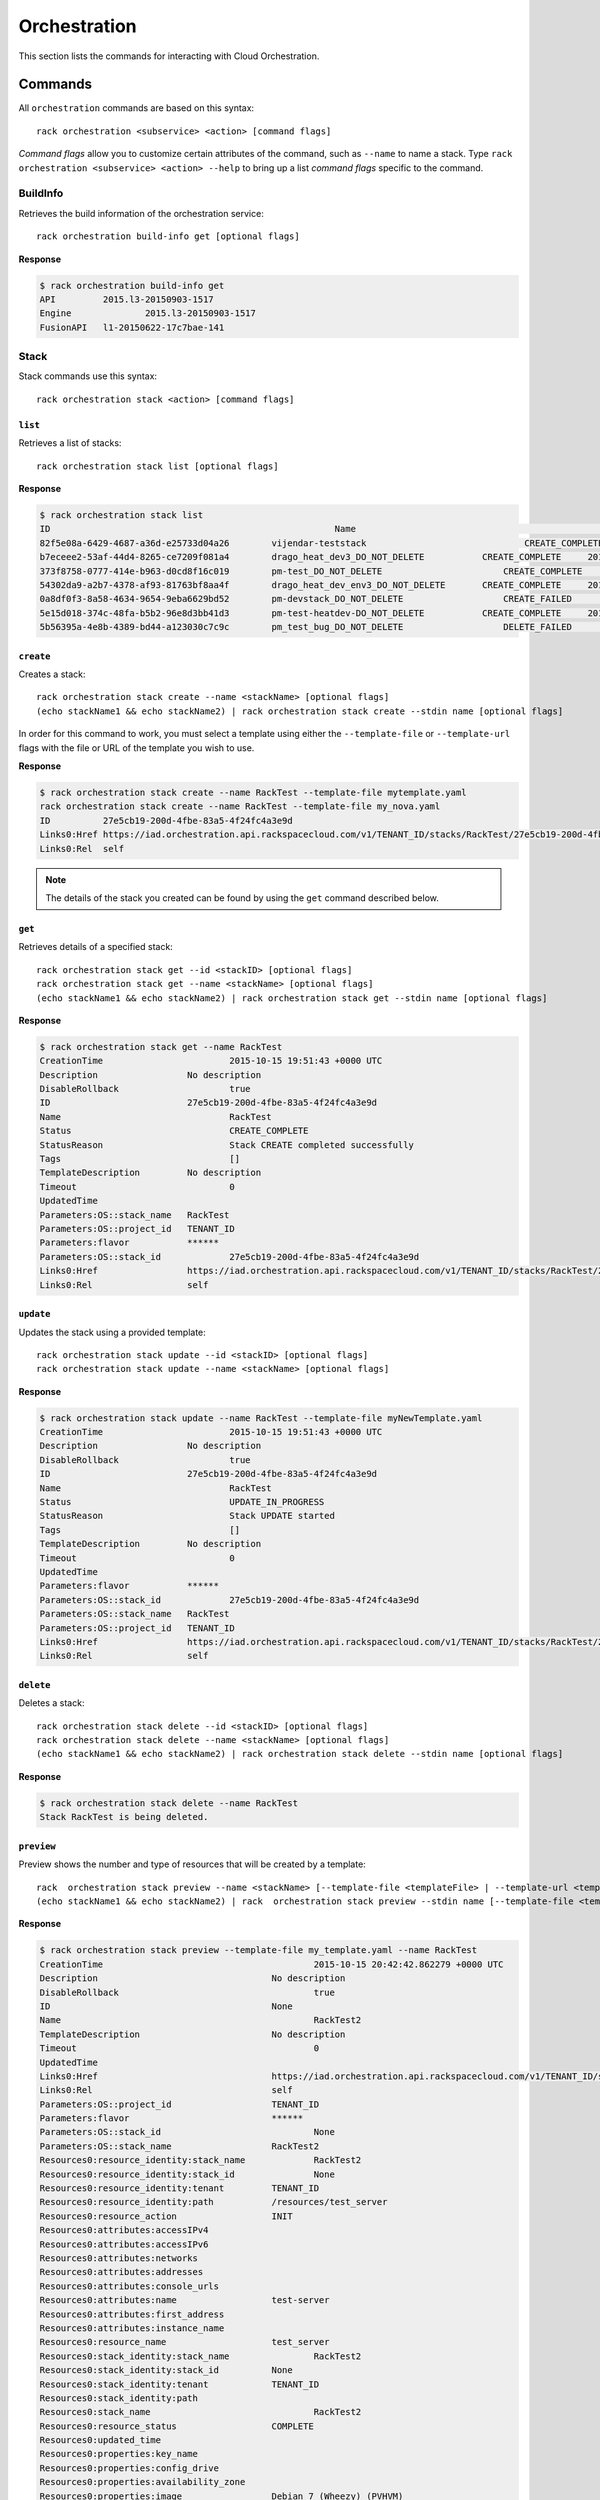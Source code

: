 .. _orchestration:

=======
Orchestration
=======

This section lists the commands for interacting with Cloud Orchestration.

Commands
--------

All ``orchestration`` commands are based on this syntax::

   rack orchestration <subservice> <action> [command flags]

*Command flags* allow you to customize certain attributes of the command,
such as ``--name`` to name a stack. Type ``rack orchestration <subservice> <action> --help``
to bring up a list *command flags* specific to the command.

**BuildInfo**
~~~~~~~~~~~~

Retrieves the build information of the orchestration service::

    rack orchestration build-info get [optional flags]
**Response**

.. code::

    $ rack orchestration build-info get
    API		2015.l3-20150903-1517
    Engine		2015.l3-20150903-1517
    FusionAPI	l1-20150622-17c7bae-141

**Stack**
~~~~~~~~~~~~

Stack commands use this syntax::

    rack orchestration stack <action> [command flags]

``list``
^^^^^^^^
Retrieves a list of stacks::

    rack orchestration stack list [optional flags]

**Response**

.. code::

    $ rack orchestration stack list
    ID					                    Name					            Status		        CreationTime
    82f5e08a-6429-4687-a36d-e25733d04a26	vijendar-teststack			        CREATE_COMPLETE	    2015-09-11 16:32:33 +0000 UTC
    b7eceee2-53af-44d4-8265-ce7209f081a4	drago_heat_dev3_DO_NOT_DELETE		CREATE_COMPLETE	    2015-08-31 06:38:13 +0000 UTC
    373f8758-0777-414e-b963-d0cd8f16c019	pm-test_DO_NOT_DELETE			    CREATE_COMPLETE	    2015-08-26 18:27:59 +0000 UTC
    54302da9-a2b7-4378-af93-81763bf8aa4f	drago_heat_dev_env3_DO_NOT_DELETE	CREATE_COMPLETE	    2015-08-25 18:01:56 +0000 UTC
    0a8df0f3-8a58-4634-9654-9eba6629bd52	pm-devstack_DO_NOT_DELETE		    CREATE_FAILED	    2015-08-21 06:57:33 +0000 UTC
    5e15d018-374c-48fa-b5b2-96e8d3bb41d3	pm-test-heatdev-DO_NOT_DELETE		CREATE_COMPLETE     2015-08-17 13:58:39 +0000 UTC
    5b56395a-4e8b-4389-bd44-a123030c7c9c	pm_test_bug_DO_NOT_DELETE		    DELETE_FAILED	    2015-07-24 14:38:00 +0000 UTC

``create``
^^^^^^^^^^
Creates a stack::

    rack orchestration stack create --name <stackName> [optional flags]
    (echo stackName1 && echo stackName2) | rack orchestration stack create --stdin name [optional flags]

In order for this command to work, you must select a template using either the
``--template-file`` or ``--template-url`` flags with the file or URL of the template you wish to use.

**Response**

.. code::

    $ rack orchestration stack create --name RackTest --template-file mytemplate.yaml
    rack orchestration stack create --name RackTest --template-file my_nova.yaml
    ID		27e5cb19-200d-4fbe-83a5-4f24fc4a3e9d
    Links0:Href	https://iad.orchestration.api.rackspacecloud.com/v1/TENANT_ID/stacks/RackTest/27e5cb19-200d-4fbe-83a5-4f24fc4a3e9d
    Links0:Rel	self

.. note::

    The details of the stack you created can be found by using the ``get``
    command described below.

``get``
^^^^^^^
Retrieves details of a specified stack::

    rack orchestration stack get --id <stackID> [optional flags]
    rack orchestration stack get --name <stackName> [optional flags]
    (echo stackName1 && echo stackName2) | rack orchestration stack get --stdin name [optional flags]

**Response**

.. code::

    $ rack orchestration stack get --name RackTest
    CreationTime			2015-10-15 19:51:43 +0000 UTC
    Description			No description
    DisableRollback			true
    ID				27e5cb19-200d-4fbe-83a5-4f24fc4a3e9d
    Name				RackTest
    Status				CREATE_COMPLETE
    StatusReason			Stack CREATE completed successfully
    Tags				[]
    TemplateDescription		No description
    Timeout				0
    UpdatedTime
    Parameters:OS::stack_name	RackTest
    Parameters:OS::project_id	TENANT_ID
    Parameters:flavor		******
    Parameters:OS::stack_id		27e5cb19-200d-4fbe-83a5-4f24fc4a3e9d
    Links0:Href			https://iad.orchestration.api.rackspacecloud.com/v1/TENANT_ID/stacks/RackTest/27e5cb19-200d-4fbe-83a5-4f24fc4a3e9d
    Links0:Rel			self

``update``
^^^^^^^^^^
Updates the stack using a provided template::

    rack orchestration stack update --id <stackID> [optional flags]
    rack orchestration stack update --name <stackName> [optional flags]


**Response**

.. code::

    $ rack orchestration stack update --name RackTest --template-file myNewTemplate.yaml
    CreationTime			2015-10-15 19:51:43 +0000 UTC
    Description			No description
    DisableRollback			true
    ID				27e5cb19-200d-4fbe-83a5-4f24fc4a3e9d
    Name				RackTest
    Status				UPDATE_IN_PROGRESS
    StatusReason			Stack UPDATE started
    Tags				[]
    TemplateDescription		No description
    Timeout				0
    UpdatedTime
    Parameters:flavor		******
    Parameters:OS::stack_id		27e5cb19-200d-4fbe-83a5-4f24fc4a3e9d
    Parameters:OS::stack_name	RackTest
    Parameters:OS::project_id	TENANT_ID
    Links0:Href			https://iad.orchestration.api.rackspacecloud.com/v1/TENANT_ID/stacks/RackTest/27e5cb19-200d-4fbe-83a5-4f24fc4a3e9d
    Links0:Rel			self

``delete``
^^^^^^^^^^
Deletes a stack::

    rack orchestration stack delete --id <stackID> [optional flags]
    rack orchestration stack delete --name <stackName> [optional flags]
    (echo stackName1 && echo stackName2) | rack orchestration stack delete --stdin name [optional flags]

**Response**

.. code::

    $ rack orchestration stack delete --name RackTest
    Stack RackTest is being deleted.

``preview``
^^^^^^^^^^
Preview shows the number and type of resources that will be created by a template::

    rack  orchestration stack preview --name <stackName> [--template-file <templateFile> | --template-url <templateURL>] [optional flags]
    (echo stackName1 && echo stackName2) | rack  orchestration stack preview --stdin name [--template-file <templateFile> | --template-url <templateURL>] [optional flags]

**Response**

.. code::

    $ rack orchestration stack preview --template-file my_template.yaml --name RackTest
    CreationTime					2015-10-15 20:42:42.862279 +0000 UTC
    Description					No description
    DisableRollback					true
    ID						None
    Name						RackTest2
    TemplateDescription				No description
    Timeout						0
    UpdatedTime
    Links0:Href					https://iad.orchestration.api.rackspacecloud.com/v1/TENANT_ID/stacks/RackTest2/None
    Links0:Rel					self
    Parameters:OS::project_id			TENANT_ID
    Parameters:flavor				******
    Parameters:OS::stack_id				None
    Parameters:OS::stack_name			RackTest2
    Resources0:resource_identity:stack_name		RackTest2
    Resources0:resource_identity:stack_id		None
    Resources0:resource_identity:tenant		TENANT_ID
    Resources0:resource_identity:path		/resources/test_server
    Resources0:resource_action			INIT
    Resources0:attributes:accessIPv4
    Resources0:attributes:accessIPv6
    Resources0:attributes:networks
    Resources0:attributes:addresses
    Resources0:attributes:console_urls
    Resources0:attributes:name			test-server
    Resources0:attributes:first_address
    Resources0:attributes:instance_name
    Resources0:resource_name			test_server
    Resources0:stack_identity:stack_name		RackTest2
    Resources0:stack_identity:stack_id		None
    Resources0:stack_identity:tenant		TENANT_ID
    Resources0:stack_identity:path
    Resources0:stack_name				RackTest2
    Resources0:resource_status			COMPLETE
    Resources0:updated_time
    Resources0:properties:key_name
    Resources0:properties:config_drive
    Resources0:properties:availability_zone
    Resources0:properties:image			Debian 7 (Wheezy) (PVHVM)
    Resources0:properties:reservation_id
    Resources0:properties:flavor_update_policy	RESIZE
    Resources0:properties:flavor			2 GB General Purpose v1
    Resources0:properties:networks0:port
    Resources0:properties:networks0:subnet
    Resources0:properties:networks0:fixed_ip
    Resources0:properties:networks0:uuid
    Resources0:properties:networks0:network		11111111-1111-1111-1111-111111111111
    Resources0:properties:user_data_format		RAW
    Resources0:properties:admin_user
    Resources0:properties:name			test-server
    Resources0:properties:user_data
    Resources0:properties:diskConfig
    Resources0:properties:scheduler_hints
    Resources0:properties:metadata
    Resources0:properties:block_device_mapping_v2
    Resources0:properties:admin_pass
    Resources0:properties:block_device_mapping
    Resources0:properties:software_config_transport	POLL_TEMP_URL
    Resources0:properties:image_update_policy	REBUILD
    Resources0:description
    Resources0:creation_time
    Resources0:resource_type			OS::Nova::Server
    Resources0:resource_status_reason
    Resources0:physical_resource_id

``abandon``
^^^^^^^^^^^
Abandons the stack. This will delete the record of the stack from orchestration, but
will not delete any of the underlying resources::

    rack orchestration stack abandon --id <stackID> [optional flags]
    rack orchestration stack abandon --name <stackName> [optional flags]

To obtain a JSON representation of the abandoned stack, use the ``--output json``
flag. When stored in a file, this can be used in the ``adopt`` command to
create a new stack with the resources of the abandoned stack.

**Response**

.. code::

    $ rack orchestration stack abandon --name RackTest
    Status							COMPLETE
    Name							RackTest
    Action							CREATE
    ID							22e669f3-510f-4ef1-8782-96ad692d8b41
    StackUserProjectID					TENANT_ID
    ProjectID						TENANT_ID
    Template:heat_template_version				2014-10-16
    Template:resources:test_server:properties:flavor	2 GB General Purpose v1
    Template:resources:test_server:properties:name		test-server
    Template:resources:test_server:properties:image		Debian 7 (Wheezy) (PVHVM)
    Template:resources:test_server:properties:networks0:uuid11111111-1111-1111-1111-111111111111
    Template:resources:test_server:type			OS::Nova::Server
    Template:parameters:flavor:type				string
    Template:parameters:flavor:description			Flavor for the server to be created
    Template:parameters:flavor:default			4353
    Template:parameters:flavor:hidden			true
    Resources:test_server:status				COMPLETE
    Resources:test_server:name				test_server
    Resources:test_server:resource_id			e3a5c760-25fc-4a96-915d-a3dcbf94019a
    Resources:test_server:action				CREATE
    Resources:test_server:type				OS::Nova::Server

``adopt``
^^^^^^^^^^
Creates a stack without creating any resources; existing resources are used
instead::

    rack orchestration stack adopt --name stackName --adopt-file adoptFile [optional flags]

This command is usually used to create a stack using the resources of an
abandoned stack. The JSON output representation of the abandoned stack can be
used as the contents of the ``adoptFile`` to direct orchestration to use the
resources of the abandoned stack in the creation of the adopted stack.

**Response**

.. code::

    $ rack orchestration stack adopt --name RackTest --adopt-file abandon.yaml
    ID		27e5cb19-200d-4fbe-83a5-4f24fc4a3e9d
    Links0:Href	https://iad.orchestration.api.rackspacecloud.com/v1/TENANT_ID/stacks/RackTest/27e5cb19-200d-4fbe-83a5-4f24fc4a3e9d
    Links0:Rel	self


``list-events``
^^^^^^^^
Retrieves events for a specified stack::

    rack orchestration stack list-events --name <stackName> [optional flags]
    rack orchestration stack list-events --id <stackID> [optional flags]
    (echo stackName1 && echo stackName2) | rack orchestration stack list-events --stdin name [optional flags]

**Response**

.. code::

    $ rack orchestration stack list-events --stack-name RackTest --resource test_server
    ResourceName	Time				ResourceStatusReason	ResourceStatus		PhysicalResourceID			ID
    test_server	2015-09-13 04:20:24 +0000 UTC	state changed		ADOPT_COMPLETE		f075a7c1-28ef-4699-9046-383098134902	dcfe8ad3-150f-4cbe-9993-2d82793753b7
    test_server	2015-09-13 04:20:24 +0000 UTC	state changed		ADOPT_IN_PROGRESS						e78533e1-c8e0-4eca-8734-b193b6d32e06


``get-template``
^^^^^^^
Retrieves template for a specified stack::

    rack orchestration stack get-template --id <stackID> [optional flags]
    rack orchestration stack get-template --name <stackName> [optional flags]
    (echo stackName1 && echo stackName2) | rack orchestration stack get-template --stdin name

**Response**

.. code::

    $ rack orchestration stack get-template --name RackTest
    {
      "heat_template_version": "2014-10-16",
      "parameters": {
        "flavor": {
          "default": 4353,
          "description": "Flavor for the server to be created",
          "hidden": true,
          "type": "string"
        }
      },
      "resources": {
        "test_server": {
          "properties": {
            "flavor": "2 GB General Purpose v1",
            "image": "Debian 7 (Wheezy) (PVHVM)",
            "name": "test-server-2"
          },
          "type": "OS::Nova::Server"
        }
      }
    }


**Resource**
~~~~~~~~~~~~

Resource commands use this syntax::

    rack orchestration resource <action> [command flags]

``list``
^^^^^^^^
Retrieves a list of resources for a given stack::

    rack orchestration resource list --stack-name <stackName> [optional flags]
    rack orchestration resource list --stack-id <stackID> [optional flags]
    (echo stackName1 && echo stackName2)  | rack orchestration resource list --stdin stack-name [optional flags]

**Response**

.. code::

    $ rack orchestration resource list --stack-name RackTest
    Name		PhysicalID				                Type			    Status		               UpdatedTime
    test_server	f075a7c1-28ef-4699-9046-383098134902	OS::Nova::Server	CREATE_COMPLETE	2015-09-12 16:37:49 +0000 UTC


``get``
^^^^^^^
Retrieves details of a specified resource in a stack::

    rack orchestration resource get --stack-id <stackID> --name <resourceName> [optional flags]
    rack orchestration resource get --stack-name <stackName> --name <resourceName> [optional flags]

**Response**

.. code::

    $ rack orchestration resource get --stack-name RackTest --name test_server
    CreationTime					2015-10-15 21:09:54 +0000 UTC
    Description
    LogicalID					test_server
    Name						test_server
    PhysicalID					d4ffd1fd-ef29-4e31-8776-78414a5c0f67
    Status						CREATE_COMPLETE
    StatusReason					state changed
    Type						OS::Nova::Server
    UpdatedTime					2015-10-15 21:09:54 +0000 UTC
    Attributes:OS-EXT-STS:power_state		1
    Attributes:metadata:rax_service_level_automationIn Progress
    Attributes:image:links0:href			https://iad.servers.api.rackspacecloud.com/TENANT_ID/images/eaaf94d8-55a6-4bfa-b0a8-473febb012dc
    Attributes:image:links0:rel			bookmark
    Attributes:image:id				eaaf94d8-55a6-4bfa-b0a8-473febb012dc
    Attributes:OS-DCF:diskConfig			MANUAL
    Attributes:id					d4ffd1fd-ef29-4e31-8776-78414a5c0f67
    Attributes:OS-EXT-STS:vm_state			active
    Attributes:user_id				5c11b69d82cf4313b7a8b173b799a0ef
    Attributes:tenant_id				TENANT_ID
    Attributes:accessIPv4
    Attributes:created				2015-10-15T21:09:56Z
    Attributes:addresses:private0:version		4
    Attributes:addresses:private0:addr		10.208.234.120
    Attributes:accessIPv6
    Attributes:status				ACTIVE
    Attributes:RAX-PUBLIC-IP-ZONE-ID:publicIPZoneId	025e96cf138a9036fffb45031c506ac7a7052a355b7f08bcbbc12da9
    Attributes:flavor:id				general1-2
    Attributes:flavor:links0:href			https://iad.servers.api.rackspacecloud.com/TENANT_ID/flavors/general1-2
    Attributes:flavor:links0:rel			bookmark
    Attributes:links0:rel				self
    Attributes:links0:href				https://iad.servers.api.rackspacecloud.com/v2/TENANT_ID/servers/d4ffd1fd-ef29-4e31-8776-78414a5c0f67
    Attributes:links1:href				https://iad.servers.api.rackspacecloud.com/TENANT_ID/servers/d4ffd1fd-ef29-4e31-8776-78414a5c0f67
    Attributes:links1:rel				bookmark
    Attributes:key_name
    Attributes:OS-EXT-STS:task_state
    Attributes:progress				100
    Attributes:name					test-server
    Attributes:hostId				c1529238ae34923ed243a257ffb72e92db13ab2552994f76b26f3ce7
    Attributes:config_drive
    Attributes:updated				2015-10-15T21:10:36Z
    Links0:Href					https://iad.orchestration.api.rackspacecloud.com/v1/TENANT_ID/stacks/RackTest/deb6e034-2808-4db6-9807-fa00e9709925/resources/test_server
    Links0:Rel					self
    Links1:Href					https://iad.orchestration.api.rackspacecloud.com/v1/TENANT_ID/stacks/RackTest/deb6e034-2808-4db6-9807-fa00e9709925
    Links1:Rel					stack

``get-schema``
^^^^^^^^^^
Shows the interface schema for a specified resource type::

    rack orchestration resource get-schema --type <resourceType> [optional flags]
    (echo resourceType1 && echo resourceType2) | rack orchestration resource get-schema --stdin type [optional flags]

This schema describes the properties that can be set on the resource, their
types, constraints, descriptions, and default values. Additionally, the
resource attributes and their descriptions are provided.

**Response**

.. code::

    $ rack orchestration resource get-schema --type OS::Heat::None
    ResourceType			OS::Heat::None
    Attributes:show:type		map
    Attributes:show:description	Detailed information about resource.
    SupportStatus:status		SUPPORTED
    SupportStatus:message
    SupportStatus:version		5.0.0
    SupportStatus:previous_status

``get-template``
^^^^^^^^^^
Shows a template representation for specified resource type::

    rack orchestration resource get-template --type <resourceType> [optional flags]
    (echo resourceType1 && echo resourceType2) | rack orchestration resource get-template --stdin type [optional flags]

**Response**

.. code::

    $ rack orchestration resource get-template --type OS::Heat::None
    {
      "Description": "Initial template of NoneResource",
      "HeatTemplateFormatVersion": "2012-12-12",
      "Outputs": {
        "show": {
          "Description": "Detailed information about resource.",
          "Value": "{\"Fn::GetAtt\": [\"NoneResource\", \"show\"]}"
        }
      },
      "Parameters": {},
      "Resources": {
        "NoneResource": {
          "Properties": {},
          "Type": "OS::Heat::None"
        }
      }
    }

``list-types``
^^^^^^^^
Lists the supported template resource types::

    rack orchestration resource list-types [optional flags]

**Response**

.. code::

    $ rack orchestration resource list-types
    ResourceType
    AWS::CloudFormation::WaitCondition
    AWS::CloudFormation::WaitConditionHandle
    AWS::EC2::Instance
    AWS::ElasticLoadBalancing::LoadBalancer
    DockerInc::Docker::Container
    OS::Cinder::Volume
    OS::Cinder::VolumeAttachment
    OS::Heat::ChefSolo
    OS::Heat::CloudConfig
    OS::Heat::MultipartMime
    OS::Heat::None
    OS::Heat::RandomString
    OS::Heat::ResourceGroup
    OS::Heat::SoftwareConfig
    OS::Heat::SoftwareDeployment
    OS::Heat::SoftwareDeploymentGroup
    OS::Heat::SoftwareDeployments
    OS::Heat::Stack
    OS::Heat::SwiftSignal
    OS::Heat::SwiftSignalHandle
    OS::Neutron::Net
    OS::Neutron::Port
    OS::Neutron::SecurityGroup
    OS::Neutron::Subnet
    OS::Nova::KeyPair
    OS::Nova::Server
    OS::Swift::Container
    OS::Trove::Instance
    OS::Zaqar::Queue
    Rackspace::AutoScale::Group
    Rackspace::AutoScale::ScalingPolicy
    Rackspace::AutoScale::WebHook
    Rackspace::Cloud::BackupConfig
    Rackspace::Cloud::BigData
    Rackspace::Cloud::ChefSolo
    Rackspace::Cloud::CloudFilesCDN
    Rackspace::Cloud::DNS
    Rackspace::Cloud::LoadBalancer
    Rackspace::Cloud::Network
    Rackspace::Cloud::Server
    Rackspace::Cloud::WinServer
    Rackspace::CloudMonitoring::AgentToken
    Rackspace::CloudMonitoring::Alarm
    Rackspace::CloudMonitoring::Check
    Rackspace::CloudMonitoring::Entity
    Rackspace::CloudMonitoring::Notification
    Rackspace::CloudMonitoring::NotificationPlan
    Rackspace::CloudMonitoring::PlanNotifications
    Rackspace::Neutron::SecurityGroupAttachment
    Rackspace::RackConnect::PoolNode
    Rackspace::RackConnect::PublicIP

``list-events``
^^^^^^^^
Retrieves events for a specified stack resource::

    rack orchestration resource list-events --stack-name <stackName> --name <resourceName> [optional flags]
    rack orchestration resource list-events --stack-id <stackID> --name <resourceName> [optional flags]

**Response**

.. code::

    $ rack orchestration resource list-events --stack-name RackTest --resource-name test_server
    ResourceName	Time				ResourceStatusReason	ResourceStatus		PhysicalResourceID			ID
    test_server	2015-09-13 04:20:24 +0000 UTC	state changed		ADOPT_COMPLETE		f075a7c1-28ef-4699-9046-383098134902	dcfe8ad3-150f-4cbe-9993-2d82793753b7
    test_server	2015-09-13 04:20:24 +0000 UTC	state changed		ADOPT_IN_PROGRESS						e78533e1-c8e0-4eca-8734-b193b6d32e06


**Event**
~~~~~~~~~~~~

Event commands use this syntax::

    rack orchestration event <action> [command flags]

``get``
^^^^^^^^
Retrieves details for a specified event::

    rack orchestration event get --stack-name <stackName> --resource <resourceName> --id <eventID> [optional flags]
    rack orchestration event get --stack-id <stackID> --resource <resourceName> --id <eventID> [optional flags]

**Response**

.. code::

    $ rack orchestration event get --stack-name RackTest --resource test_server --id c4beb7be-8c8a-4e6a-ad52-b5c571564c77
    ResourceName					test_server
    Time						2015-10-15 21:10:20 +0000 UTC
    ResourceStatusReason				state changed
    LogicalResourceID				test_server
    ResourceStatusReason				state changed
    ResourceStatus					CREATE_COMPLETE
    PhysicalResourceID				d4ffd1fd-ef29-4e31-8776-78414a5c0f67
    ID						c4beb7be-8c8a-4e6a-ad52-b5c571564c77
    Links0:Href					https://iad.orchestration.api.rackspacecloud.com/v1/TENANT_ID/stacks/RackTest/deb6e034-2808-4db6-9807-fa00e9709925/resources/test_server/events/c4beb7be-8c8a-4e6a-ad52-b5c571564c77
    Links0:Rel					self
    Links1:Href					https://iad.orchestration.api.rackspacecloud.com/v1/TENANT_ID/stacks/RackTest/deb6e034-2808-4db6-9807-fa00e9709925/resources/test_server
    Links1:Rel					resource
    Links2:Href					https://iad.orchestration.api.rackspacecloud.com/v1/TENANT_ID/stacks/RackTest/deb6e034-2808-4db6-9807-fa00e9709925
    Links2:Rel					stack
    ResourceProperties:networks0:fixed_ip
    ResourceProperties:networks0:port
    ResourceProperties:networks0:network		11111111-1111-1111-1111-111111111111
    ResourceProperties:networks0:uuid
    ResourceProperties:networks0:subnet
    ResourceProperties:metadata
    ResourceProperties:user_data_format		RAW
    ResourceProperties:admin_pass
    ResourceProperties:flavor_update_policy		RESIZE
    ResourceProperties:diskConfig
    ResourceProperties:flavor			2 GB General Purpose v1
    ResourceProperties:config_drive
    ResourceProperties:reservation_id
    ResourceProperties:key_name
    ResourceProperties:scheduler_hints
    ResourceProperties:block_device_mapping
    ResourceProperties:block_device_mapping_v2
    ResourceProperties:name				test-server
    ResourceProperties:software_config_transport	POLL_TEMP_URL
    ResourceProperties:user_data
    ResourceProperties:admin_user
    ResourceProperties:image_update_policy		REBUILD
    ResourceProperties:availability_zone
    ResourceProperties:image			Debian 7 (Wheezy) (PVHVM)


**Template**
~~~~~~~~~~~~

Template commands use this syntax::

    rack orchestration template <action> [command flags]

``validate``
^^^^^^^^
Validates a specified template::

    rack orchestration template validate --template <templateFile> [optional flags]
    rack orchestration template validate --template-url <templateURL> [optional flags]

**Response**

.. code::

    $ rack orchestration template validate --template-file my_template.yaml
    Description			No description
    Parameters:flavor:Default	4353
    Parameters:flavor:NoEcho	true
    Parameters:flavor:Type		String
    Parameters:flavor:Description	Flavor for the server to be created
    Parameters:flavor:Label		flavor
